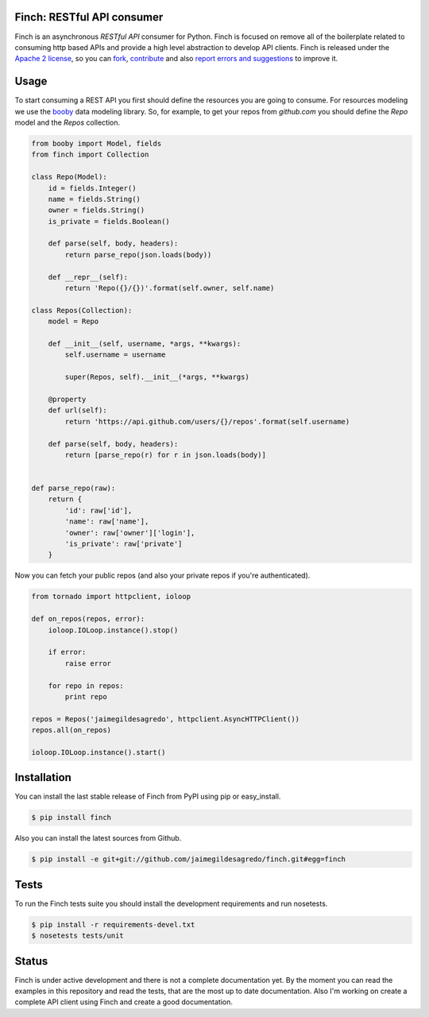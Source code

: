Finch: RESTful API consumer
===========================

.. image:: https://secure.travis-ci.org/jaimegildesagredo/finch.png?branch=master
    :target: http://travis-ci.org/jaimegildesagredo/finch

Finch is an asynchronous `RESTful API` consumer for Python. Finch is focused on remove all of the boilerplate related to consuming http based APIs and provide a high level abstraction to develop API clients. Finch is released under the `Apache 2 license <http://www.apache.org/licenses/LICENSE-2.0.html>`_, so you can `fork <https://github.com/jaimegildesagredo/finch>`_, `contribute <https://github.com/jaimegildesagredo/finch/pulls>`_ and also `report errors and suggestions <https://github.com/jaimegildesagredo/finch/issues>`_ to improve it.

Usage
=====

To start consuming a REST API you first should define the resources you are going to consume. For resources modeling we use the `booby <https://github.com/jaimegildesagredo/booby>`_ data modeling library. So, for example, to get your repos from `github.com` you should define the `Repo` model and the `Repos` collection.

.. code-block:: python

    from booby import Model, fields
    from finch import Collection

    class Repo(Model):
        id = fields.Integer()
        name = fields.String()
        owner = fields.String()
        is_private = fields.Boolean()

        def parse(self, body, headers):
            return parse_repo(json.loads(body))

        def __repr__(self):
            return 'Repo({}/{})'.format(self.owner, self.name)

    class Repos(Collection):
        model = Repo

        def __init__(self, username, *args, **kwargs):
            self.username = username

            super(Repos, self).__init__(*args, **kwargs)

        @property
        def url(self):
            return 'https://api.github.com/users/{}/repos'.format(self.username)

        def parse(self, body, headers):
            return [parse_repo(r) for r in json.loads(body)]


    def parse_repo(raw):
        return {
            'id': raw['id'],
            'name': raw['name'],
            'owner': raw['owner']['login'],
            'is_private': raw['private']
        }

Now you can fetch your public repos (and also your private repos if you're authenticated).

.. code-block:: python

    from tornado import httpclient, ioloop

    def on_repos(repos, error):
        ioloop.IOLoop.instance().stop()

        if error:
            raise error

        for repo in repos:
            print repo

    repos = Repos('jaimegildesagredo', httpclient.AsyncHTTPClient())
    repos.all(on_repos)

    ioloop.IOLoop.instance().start()

Installation
============

You can install the last stable release of Finch from PyPI using pip or easy_install.

.. code-block:: bash

    $ pip install finch

Also you can install the latest sources from Github.

.. code-block:: bash

    $ pip install -e git+git://github.com/jaimegildesagredo/finch.git#egg=finch

Tests
=====

To run the Finch tests suite you should install the development requirements and run nosetests.

.. code-block:: bash

    $ pip install -r requirements-devel.txt
    $ nosetests tests/unit

Status
======

Finch is under active development and there is not a complete documentation yet. By the moment you can read the examples in this repository and read the tests, that are the most up to date documentation. Also I'm working on create a complete API client using Finch and create a good documentation.
